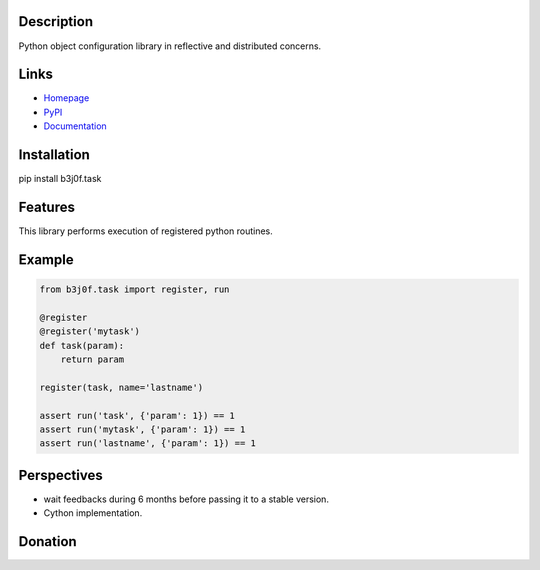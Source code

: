 Description
-----------

Python object configuration library in reflective and distributed concerns.

.. image:: https://img.shields.io/pypi/l/b3j0f.task.svg
   :target: https://pypi.python.org/pypi/b3j0f.task/
   :alt: License

.. image:: https://img.shields.io/pypi/status/b3j0f.task.svg
   :target: https://pypi.python.org/pypi/b3j0f.task/
   :alt: Development Status

.. image:: https://img.shields.io/pypi/v/b3j0f.task.svg
   :target: https://pypi.python.org/pypi/b3j0f.task/
   :alt: Latest release

.. image:: https://img.shields.io/pypi/pyversions/b3j0f.task.svg
   :target: https://pypi.python.org/pypi/b3j0f.task/
   :alt: Supported Python versions

.. image:: https://img.shields.io/pypi/implementation/b3j0f.task.svg
   :target: https://pypi.python.org/pypi/b3j0f.task/
   :alt: Supported Python implementations

.. image:: https://img.shields.io/pypi/wheel/b3j0f.task.svg
   :target: https://travis-ci.org/b3j0f/task
   :alt: Download format

.. image:: https://travis-ci.org/b3j0f/task.svg?branch=master
   :target: https://travis-ci.org/b3j0f/task
   :alt: Build status

.. image:: https://coveralls.io/repos/b3j0f/task/badge.png
   :target: https://coveralls.io/r/b3j0f/task
   :alt: Code test coverage

.. image:: https://img.shields.io/pypi/dm/b3j0f.task.svg
   :target: https://pypi.python.org/pypi/b3j0f.task/
   :alt: Downloads

.. image:: https://readthedocs.org/projects/b3j0ftask/badge/?version=master
   :target: https://readthedocs.org/projects/b3j0ftask/?badge=master
   :alt: Documentation Status

.. image:: https://landscape.io/github/b3j0f/task/master/landscape.svg?style=flat
   :target: https://landscape.io/github/b3j0f/task/master
   :alt: Code Health

Links
-----

- `Homepage`_
- `PyPI`_
- `Documentation`_

Installation
------------

pip install b3j0f.task

Features
--------

This library performs execution of registered python routines.

Example
-------

.. code-block:: python

    from b3j0f.task import register, run

    @register
    @register('mytask')
    def task(param):
        return param

    register(task, name='lastname')

    assert run('task', {'param': 1}) == 1
    assert run('mytask', {'param': 1}) == 1
    assert run('lastname', {'param': 1}) == 1

Perspectives
------------

- wait feedbacks during 6 months before passing it to a stable version.
- Cython implementation.

Donation
--------

.. image:: https://cdn.rawgit.com/gratipay/gratipay-badge/2.3.0/dist/gratipay.png
   :target: https://gratipay.com/b3j0f/
   :alt: I'm grateful for gifts, but don't have a specific funding goal.

.. _Homepage: https://github.com/b3j0f/task
.. _Documentation: http://b3j0fconftask.readthedocs.org/en/master/
.. _PyPI: https://pypi.python.org/pypi/b3j0f.task/
